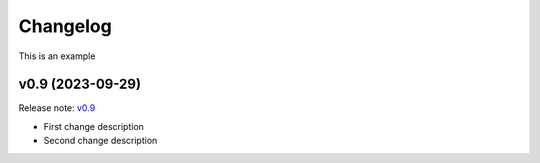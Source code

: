 Changelog
=========

This is an example

v0.9 (2023-09-29)
-------------------
Release note: `v0.9 <https://github.com/ispras/dedoc/releases/tag/v0.9>`_

* First change description
* Second change description
